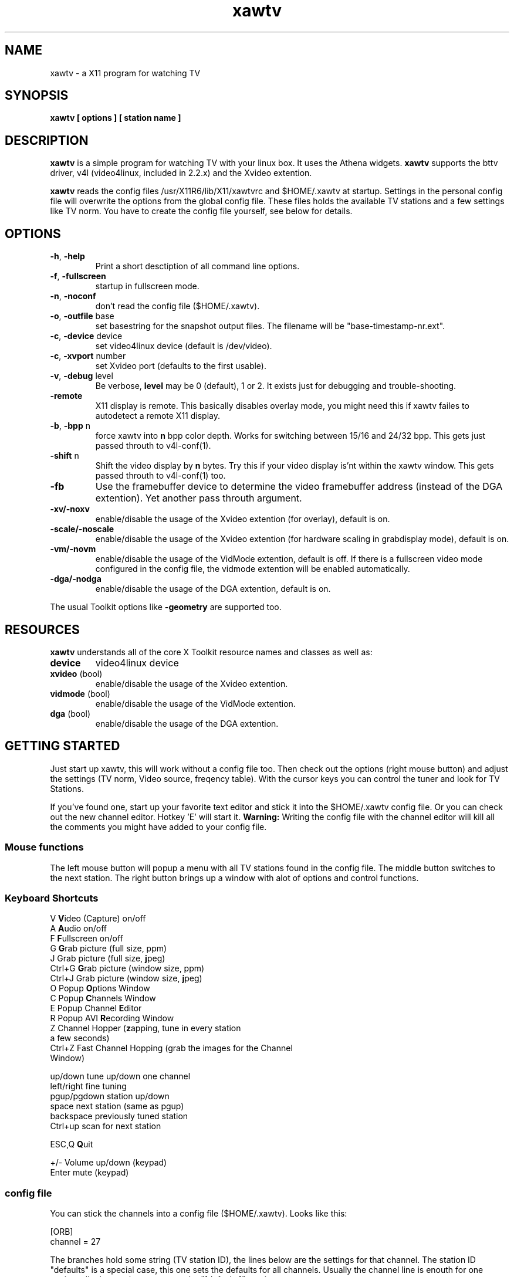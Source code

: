 .TH xawtv 1 "(c) 1997-99 Gerd Knorr"
.SH NAME
xawtv - a X11 program for watching TV
.SH SYNOPSIS
.B xawtv [ options ] [ station name ]
.SH DESCRIPTION
.B xawtv
is a simple program for watching TV with your linux box. It uses the
Athena widgets.
.B xawtv
supports the bttv driver, v4l (video4linux, included in 2.2.x) and the
Xvideo extention.
.P
.B xawtv 
reads the config files /usr/X11R6/lib/X11/xawtvrc and $HOME/.xawtv at
startup.  Settings in the personal config file will overwrite the
options from the global config file.  These files holds the available
TV stations and a few settings like TV norm.  You have to create the
config file yourself, see below for details.
.SH OPTIONS
.TP
\fB-h\fP, \fB-help\fP
Print a short desctiption of all command line options.
.TP
\fB-f\fP, \fB-fullscreen\fP
startup in fullscreen mode.
.TP
\fB-n\fP, \fB-noconf\fP
don't read the config file ($HOME/.xawtv).
.TP
\fB-o\fP, \fB-outfile\fP base
set basestring for the snapshot output files.  The filename will be
"base-timestamp-nr.ext".
.TP
\fB-c\fP, \fB-device\fP device
set video4linux device (default is /dev/video).
.TP
\fB-c\fP, \fB-xvport\fP number
set Xvideo port (defaults to the first usable).
.TP
\fB-v\fP, \fB-debug\fP level
Be verbose,
.B level
may be 0 (default), 1 or 2.  It exists just for debugging and
trouble-shooting.
.TP
\fB-remote\fP
X11 display is remote.  This basically disables overlay mode, you
might need this if xawtv failes to autodetect a remote X11 display.
.TP
\fB-b\fP, \fB-bpp\fP n
force xawtv into
.B n
bpp color depth.  Works for switching between 15/16 and 24/32 bpp.
This gets just passed throuth to v4l-conf(1).
.TP
\fB-shift\fP n
Shift the video display by
.B n
bytes.  Try this if your video display is'nt within the xawtv window.
This gets passed throuth to v4l-conf(1) too.
.TP
\fB-fb\fP
Use the framebuffer device to determine the video framebuffer address
(instead of the DGA extention).  Yet another pass throuth argument.
.TP
\fB-xv/-noxv \fP
enable/disable the usage of the Xvideo extention (for overlay),
default is on.
.TP
\fB-scale/-noscale \fP
enable/disable the usage of the Xvideo extention (for hardware scaling
in grabdisplay mode), default is on.
.TP
\fB-vm/-novm\fP
enable/disable the usage of the VidMode extention, default is off.
If there is a fullscreen video mode configured in the config file,
the vidmode extention will be enabled automatically.
.TP
\fB-dga/-nodga\fP
enable/disable the usage of the DGA extention, default is on.
.P
The usual Toolkit options like \fB-geometry\fP are supported too.
.SH RESOURCES
\fBxawtv\fP understands all of the core X Toolkit resource names and
classes as well as:
.TP
\fBdevice\fP
video4linux device
.TP
\fBxvideo\fP (bool)
enable/disable the usage of the Xvideo extention.
.TP
\fBvidmode\fP (bool)
enable/disable the usage of the VidMode extention.
.TP
\fBdga\fP (bool)
enable/disable the usage of the DGA extention.
.SH GETTING STARTED
Just start up xawtv, this will work without a config file too.  Then
check out the options (right mouse button) and adjust the settings
(TV norm, Video source, freqency table).  With the cursor keys you
can control the tuner and look for TV Stations.
.P
If you've found one, start up your favorite text editor and stick it
into the $HOME/.xawtv config file.  Or you can check out the new
channel editor.  Hotkey 'E' will start it.
.B Warning:
Writing the config file with the channel editor will kill all the
comments you might have added to your config file.
.SS Mouse functions
The left mouse button will popup a menu with all TV stations found in
the config file. The middle button switches to the next station. The
right button brings up a window with alot of options and control
functions.
.SS Keyboard Shortcuts
.nf
V            \fBV\fPideo (Capture) on/off
A            \fBA\fPudio on/off
F            \fBF\fPullscreen on/off
G            \fBG\fPrab picture (full size, ppm)
J            Grab picture (full size, \fBj\fPpeg)
Ctrl+G       \fBG\fPrab picture (window size, ppm)
Ctrl+J       Grab picture (window size, \fBj\fPpeg)
O            Popup \fBO\fPptions Window
C            Popup \fBC\fPhannels Window
E            Popup Channel \fBE\fPditor
R            Popup AVI \fBR\fPecording Window
Z            Channel Hopper (\fBz\fPapping, tune in every station
             a few seconds)
Ctrl+Z       Fast Channel Hopping (grab the images for the Channel
             Window)

up/down      tune up/down one channel
left/right   fine tuning
pgup/pgdown  station up/down
space        next station (same as pgup)
backspace    previously tuned station
Ctrl+up      scan for next station

ESC,Q        \fBQ\fPuit

+/-          Volume up/down (keypad)
Enter        mute (keypad)
.fi
.SS config file
You can stick the channels into a config file ($HOME/.xawtv). Looks like this:

.nf
[ORB]
channel = 27
.fi

The branches hold some string (TV station ID), the lines below are the
settings for that channel.  The station ID "defaults" is a special
case, this one sets the defaults for all channels.  Usually the
channel line is enouth for one station, all other settings can go
to the "[defaults]" section.

Here is the detailed description of all options:
.TP
.B fine = n
finetuning (what left+right keys do), default: 0
.TP
.B norm = pal | ntsc | secam
which TV norm, default is pal
.TP
.B key = keysym
Hotkey for the channel. All X11 keysyms allowed here. You can prefix
a keysym with Modifier+, i.e. ^F is "Ctrl+F".
.TP
.B capture = off | overlay | grabdisplay
capture mode: off, overlay (default, TV card => video, 0% cpu) or
grabdisplay (TV card => main memory => X-Server => video, frame rate
depends on load and picture size).
.TP
.B input = Television | Composite1 | Composite2 | SVHS
input source.  The valid choices depend on the hardware driver, the
values above are just examples.
.TP
.B color = n
.TP
.B bright = n
.TP
.B hue = n
.TP
.B contrast = n
Valid range is 0-65535, default is 32768.  Adding a percent symbol
changes the range to 0-100, i.e. "50%" has the same effect like
"32768".
.TP
.B audio = mono | stereo | lang1 | lang2
Set the audio mode for the given channel.
.TP
.B freq = n
Specify the frequency for the given station (kHz, video carrier).  You
shouldn't need this for normal operation, all your channels should be
listed in the frequency table for your area.  Maybe unless you live
near the border and the foreign country uses another channel scheme.
.P
A few global settings go to the "[global]" section:
.TP
.B fullscreen = width x height
specify which video mode should be used for full-screen.  Works with
XFree only, and of cource you need a valid modeline for this mode in
your XF86Config file.  You also have to enable the VidMode extention
(option -vm, see above) to make this work.
.TP
.B wm-off-by = [+-]x[+-]y
Some WM's handle static gravity not correct (I know mwm and
kwm).  This is somewhat boring with fullscreen mode.  With this
options you can correct this with a displacement for moving
windows.  For example, wm-off-by = -4-24 does the trick for kwm (the
KDE window manager).
.TP
.B freqtab = 
select a channel-to-freqency mapping.  Options window->Frequency table
brings up a menu with all valid entries (and allows table-switching at
runtime). 
.TP
.B pixsize = width x height
size of the channel pixmaps (within Channels window).  0x0 disables this
feature.
.TP
.B pixcols = n
number of columns the channel window should use.  Defaults to 1.
.TP
.B mixer = ctl | device:ctl
This allows to control volume using the sound card mixer.  ctl is the
mixer control, i.e. "vol" for the master volume. "line1" is a good
candidate for the TV card.  device is the mixer device (defaults to
/dev/mixer in unspecified).  Volume-control works with the keypad: +
is up, - is down, Enter is mute.
.TP
.B jpeg-quality = n
set the quality for jpeg images.  As usual the valid range for n is [0
.. 100] with 75 as default.
.TP
.B mjpeg-quality = n
set the quality for mjpeg AVI movies.  Default is 75.
.TP
.B keypad-ntsc = on | off
Configure keypad mode.  Default is off.  When set to on, numbers typed
on the keypad are interpreted as channel numbers (this is like NTSC TV
sets work).  Otherwise they are interpreted as programmed station,
i.e. 1 is the first station from $HOME/.xawtv, ...
.TP
.B osd = on | off
Enable/disable the onscreen display in fullscreen mode.  Default is
on.
.TP
.B ratio = x:y
Set a fixed aspect ratio for the TV image.
.P
You can start other programs from within xawtv.  This is configured
with entries in the "[launch]" section:
.TP
.B label = key, command line
The specified hotkey will run the configured program.  Calling the
Action "Launch(label)" works too.  If you want to play with the Xt
translation tables, feel free to do so.  But don't complain if you
broke something while doing so...
.SS config file example
My config file looks like this:
.P
.nf
# this is a comment
# empty lines are ignored too

[global]
freqtab = pal-europe
#mixer   = line
fullscreen = 768x576

# for /etc/XF86Config
# Modeline  "pal"  50.00  768 832 856 1000  576 590 595 630  -hsync -vsync

[launch]
AleVT = Ctrl+A, alevt

[defaults]
source  = television
norm    = pal

[ZDF]
channel=33
key=F1

[ORB]
channel = 27
key = F2

# more stations follow here

[Camera]
source = Composite1
key = K
.fi
.SH BUGS
If xawtv dumps core, you can fix this with "ulimit -c 0".
.SH SEE ALSO
fbtv(1), v4l-conf(1)
.br
http://www.in-berlin.de/User/kraxel/xawtv.html (homepage)
.SH AUTHOR
Gerd Knorr <kraxel@goldbach.in-berlin.de>
.SH COPYRIGHT
Copyright (C) 1997-99 Gerd Knorr <kraxel@goldbach.in-berlin.de>

This program is free software; you can redistribute it and/or modify
it under the terms of the GNU General Public License as published by
the Free Software Foundation; either version 2 of the License, or
(at your option) any later version.

This program is distributed in the hope that it will be useful,
but WITHOUT ANY WARRANTY; without even the implied warranty of
MERCHANTABILITY or FITNESS FOR A PARTICULAR PURPOSE.  See the
GNU General Public License for more details.

You should have received a copy of the GNU General Public License
along with this program; if not, write to the Free Software
Foundation, Inc., 675 Mass Ave, Cambridge, MA 02139, USA.
.SH MISC
You are the 4711th visitor of this page.
